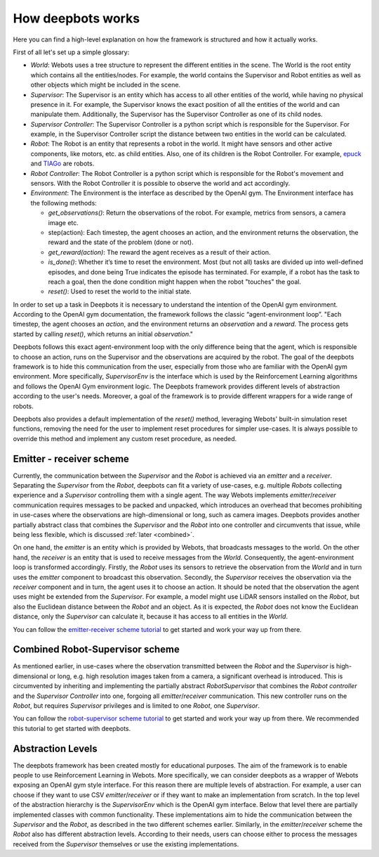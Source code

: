 How deepbots works
==================

Here you can find a high-level explanation on how the framework is structured
and how it actually works.

First of all let's set up a simple glossary:

* `World`: Webots uses a tree structure to represent the different entities in
  the scene. The World is the root entity which contains all the
  entities/nodes. For example, the world contains the Supervisor and Robot
  entities as well as other objects which might be included in the scene.

* `Supervisor`: The Supervisor is an entity which has access to all other
  entities of the world, while having no physical presence in it. For example,
  the Supervisor knows the exact position of all the entities of the world and
  can manipulate them. Additionally, the Supervisor has the Supervisor
  Controller as one of its child nodes.

* `Supervisor Controller`: The Supervisor Controller is a python script which
  is responsible for the Supervisor. For example, in the Supervisor Controller
  script the distance between two entities in the world can be calculated.

* `Robot`: The Robot is an entity that represents a robot in the world. It
  might have sensors and other active components, like motors, etc. as child
  entities. Also, one of its children is the Robot Controller. For example,
  `epuck <https://cyberbotics.com/doc/guide/epuck>`_ and
  `TIAGo <https://cyberbotics.com/doc/guide/tiago-iron>`_ are robots.

* `Robot Controller`: The Robot Controller is a python script which is
  responsible for the Robot's movement and sensors. With the Robot Controller
  it is possible to observe the world and act accordingly.
* `Environment`: The Environment is the interface as described by the OpenAI
  gym. The Environment interface has the following methods:

  * `get_observations()`: Return the observations of the robot. For example,
    metrics from sensors, a camera image etc.

  * step(action): Each timestep, the agent chooses an action, and the
    environment returns the observation, the reward and the state of the
    problem (done or not).

  * `get_reward(action)`: The reward the agent receives as a result of their
    action.
  * `is_done()`: Whether it’s time to reset the environment. Most (but not all)
    tasks are divided up into well-defined episodes, and done being True
    indicates the episode has terminated. For example, if a robot has the task
    to reach a goal, then the done condition might happen when the robot
    "touches" the goal.
  * `reset()`: Used to reset the world to the initial state.


In order to set up a task in Deepbots it is necessary to understand the
intention of the OpenAI gym environment. According to the OpenAI gym
documentation, the framework follows the classic “agent-environment loop”.
"Each timestep, the agent chooses an `action`, and the environment returns an
`observation` and a `reward`. The process gets started by calling `reset()`,
which returns an initial `observation`."

.. image:: https://raw.githubusercontent.com/aidudezzz/deepbots/dev/doc/img/agent_env_loop.svg
   :alt: Agent-environment loop
   :align: center

Deepbots follows this exact agent-environment loop with the only difference
being that the agent, which is responsible to choose an action, runs on the
Supervisor and the observations are acquired by the robot. The goal of the
deepbots framework is to hide this communication from the user, especially from
those who are familiar with the OpenAI gym environment. More specifically,
`SupervisorEnv` is the interface which is used by the Reinforcement Learning
algorithms and follows the OpenAI Gym environment logic. The Deepbots framework
provides different levels of abstraction according to the user's needs.
Moreover, a goal of the framework is to provide different wrappers for a wide
range of robots.

Deepbots also provides a default implementation of the `reset()` method,
leveraging Webots' built-in simulation reset functions, removing the need for
the user to implement reset procedures for simpler use-cases. It is always
possible to override this method and implement any custom reset procedure, as
needed.

Emitter - receiver scheme
-------------------------

Currently, the communication between the `Supervisor` and the `Robot` is
achieved via an `emitter` and a `receiver`. Separating the `Supervisor` from
the `Robot`, deepbots can fit a variety of use-cases, e.g. multiple `Robots`
collecting experience and a `Supervisor` controlling them with a single agent.
The way Webots implements `emitter`/`receiver` communication requires messages
to be packed and unpacked, which introduces an overhead that becomes
prohibiting in use-cases where the observations are high-dimensional or long,
such as camera images. Deepbots provides another partially abstract class that
combines the `Supervisor` and the `Robot` into one controller and circumvents
that issue, while being less flexible, which is discussed
:ref:`later <combined>`.

.. image:: https://raw.githubusercontent.com/aidudezzz/deepbots/dev/doc/img/deepbots_overview.png
   :alt: Deepbots overview
   :align: center

On one hand, the `emitter` is an entity which is provided by Webots, that
broadcasts messages to the world. On the other hand, the `receiver` is an
entity that is used to receive messages from the `World`. Consequently, the
agent-environment loop is transformed accordingly. Firstly, the `Robot` uses
its sensors to retrieve the observation from the `World` and in turn uses the
`emitter` component to broadcast this observation. Secondly, the `Supervisor`
receives the observation via the `receiver` component and in turn, the agent
uses it to choose an action. It should be noted that the observation the agent
uses might be extended from the `Supervisor`. For example, a model might use
LiDAR sensors installed on the `Robot`, but also the Euclidean distance between
the `Robot` and an object. As it is expected, the `Robot` does not know the
Euclidean distance, only the `Supervisor` can calculate it, because it has
access to all entities in the `World`.

You can follow the
`emitter-receiver scheme tutorial <https://github.com/aidudezzz/deepbots-tutorials/blob/master/emitterReceiverSchemeTutorial/README.md>`_
to get started and work your way up from there.

.. image:: https://raw.githubusercontent.com/aidudezzz/deepbots/dev/doc/img/workflow_diagram.png
   :alt: Workflow diagram
   :align: center

.. _combined:

Combined Robot-Supervisor scheme
--------------------------------

As mentioned earlier, in use-cases where the observation transmitted between
the `Robot` and the `Supervisor` is high-dimensional or long, e.g. high
resolution images taken from a camera, a significant overhead is introduced.
This is circumvented by inheriting and implementing the partially abstract
`RobotSupervisor` that combines the `Robot controller` and the
`Supervisor Controller` into one, forgoing all `emitter`/`receiver`
communication. This new controller runs on the `Robot`, but requires
`Supervisor` privileges and is limited to one `Robot`, one `Supervisor`.

You can follow the
`robot-supervisor scheme tutorial <https://github.com/aidudezzz/deepbots-tutorials/tree/master/robotSupervisorSchemeTutorial>`_
to get started and work your way up from there. We recommended this
tutorial to get started with deepbots.

Abstraction Levels
------------------

The deepbots framework has been created mostly for educational purposes. The
aim of the framework is to enable people to use Reinforcement Learning in
Webots. More specifically, we can consider deepbots as a wrapper of Webots
exposing an OpenAI gym style interface. For this reason there are multiple
levels of abstraction. For example, a user can choose if they want to use CSV
`emitter`/`receiver` or if they want to make an implementation from scratch. In
the top level of the abstraction hierarchy is the `SupervisorEnv` which is the
OpenAI gym interface. Below that level there are partially implemented classes
with common functionality. These implementations aim to hide the communication
between the `Supervisor` and the `Robot`, as described in the two different
schemes earlier. Similarly, in the `emitter`/`receiver` scheme the `Robot` also
has different abstraction levels. According to their needs, users can choose
either to process the messages received from the `Supervisor` themselves or use
the existing implementations.
